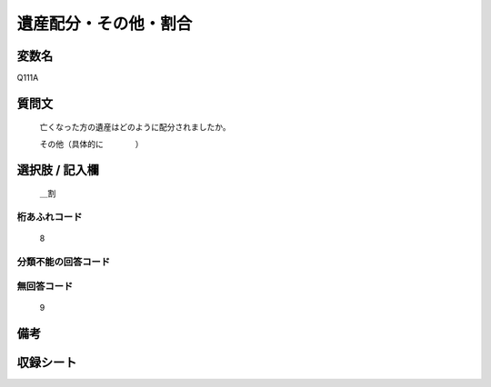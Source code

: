 .. title:: Q111A
.. rst-cllass:: item
====================================================================================================
遺産配分・その他・割合
====================================================================================================

.. rst-class:: varname
変数名
==================

Q111A

.. rst-class:: question
質問文
==================


   亡くなった方の遺産はどのように配分されましたか。


   その他（具体的に　　　　）



.. rst-class:: answer
選択肢 / 記入欄
======================

  ＿割



.. rst-class:: overflow
桁あふれコード
-------------------------------
  8


.. rst-class:: not_available
分類不能の回答コード
-------------------------------------
  


.. rst-class:: not_available
無回答コード
-------------------------------------
  9


.. rst-class:: bikou
備考
==================



.. rst-class:: include_sheet
収録シート
=======================================
.. hlist::
   :columns: 3
   
   
   * p2_1
   
   * p3_1
   
   * p4_1
   
   * p5a_1
   
   * p6_1
   
   * p7_1
   
   * p8_1
   
   


.. index:: Q111A